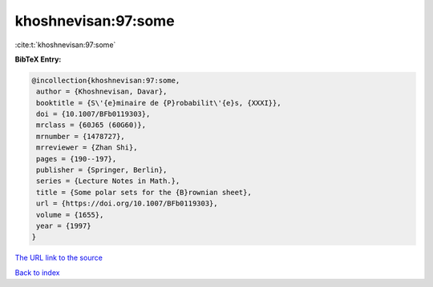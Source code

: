khoshnevisan:97:some
====================

:cite:t:`khoshnevisan:97:some`

**BibTeX Entry:**

.. code-block:: bibtex

   @incollection{khoshnevisan:97:some,
    author = {Khoshnevisan, Davar},
    booktitle = {S\'{e}minaire de {P}robabilit\'{e}s, {XXXI}},
    doi = {10.1007/BFb0119303},
    mrclass = {60J65 (60G60)},
    mrnumber = {1478727},
    mrreviewer = {Zhan Shi},
    pages = {190--197},
    publisher = {Springer, Berlin},
    series = {Lecture Notes in Math.},
    title = {Some polar sets for the {B}rownian sheet},
    url = {https://doi.org/10.1007/BFb0119303},
    volume = {1655},
    year = {1997}
   }
`The URL link to the source <ttps://doi.org/10.1007/BFb0119303}>`_


`Back to index <../By-Cite-Keys.html>`_
